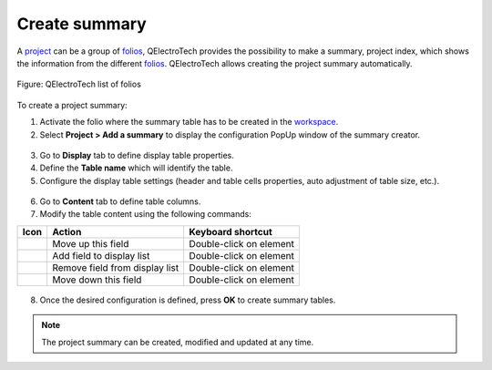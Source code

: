 .. _reports/summary/create_summary

==============
Create summary
==============

A `project`_ can be a group of `folios`_, QElectroTech provides the possibility to make a summary, project index, which shows the 
information from the different `folios`_. QElectroTech allows creating the project summary automatically.

.. figure:: /_external/_images/en/qet_list_folios.png
        :align: center

        Figure: QElectroTech list of folios

To create a project summary:

1. Activate the folio where the summary table has to be created in the `workspace`_.
2. Select **Project > Add a summary** to display the configuration PopUp window of the summary creator.

.. figure:: /_external/_images/en/qet_menu/qet_menu_project.png
   :align: center

         Figure: QElectroTech project menu
   
3. Go to **Display** tab to define display table properties.
4. Define the **Table name** which will identify the table.
5. Configure the display table settings (header and table cells properties, auto adjustment of table size, etc.).

.. figure:: /_external/_images/en/qet_summary/qet_summary_add_display.png
   :align: center

         Figure: QElectroTech project menu

6. Go to **Content** tab to define table columns.
7. Modify the table content using the following commands:

+---------------------+-----------------------------------------------------------+---------------------------+
| Icon                |Action                                                     | Keyboard shortcut         |
+=====================+===========================================================+===========================+
|  |go_up|            | Move up this field                                        |  Double-click on element  |
+---------------------+-----------------------------------------------------------+---------------------------+
| |list_add|          | Add field to display list                                 |  Double-click on element  |
+---------------------+-----------------------------------------------------------+---------------------------+
|  |list_remove|      | Remove field from display list                            |   Double-click on element |
+---------------------+-----------------------------------------------------------+---------------------------+
|  |go_down|          | Move down this field                                      |  Double-click on element  |
+---------------------+-----------------------------------------------------------+---------------------------+

.. figure:: /_external/_images/en/qet_summary/qet_summary_add_content.png
   :align: center

         Figure: QElectroTech project menu

      .. note::

         The content request configuration can be saved and chosen from **Configuration** section to increase working efficiency.

         QElectroTech is working with SQLite database, summary table content can also be defined by SQL query. 

8. Once the desired configuration is defined, press **OK** to create summary tables.

.. note::

   The project summary can be created, modified and updated at any time. 

.. |go_down| image:: /_external/_images/_site-assets/user/ico/16x16/go/go-down.png
.. |go_up| image:: /_external/_images/_site-assets/user/ico/16x16/go/go-up.png
.. |list_add| image:: /_external/_images/_site-assets/user/ico/16x16/list/list-add.png
.. |list_remove| image:: /_external/_images/_site-assets/user/ico/16x16/list/list-remove.png

.. _project: ../../project/index.html
.. _folio: ../../folio/index.html
.. _folios: ../../folio/index.html
.. _workspace: ../../interface/workspace.html
